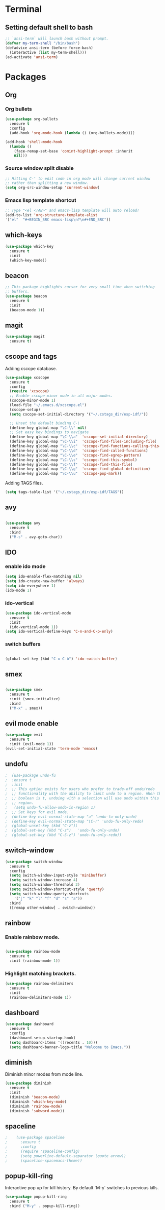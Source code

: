 * Terminal

** Setting default shell to bash

   #+BEGIN_SRC emacs-lisp
  ;; `ansi-term` will launch bash without prompt.
  (defvar my-term-shell "/bin/bash")
  (defadvice ansi-term (before force-bash)
    (interactive (list my-term-shell)))
  (ad-activate 'ansi-term)
   #+END_SRC


* Packages


** Org

*** Org bullets

    #+BEGIN_SRC emacs-lisp
  (use-package org-bullets
    :ensure t
    :config
    (add-hook 'org-mode-hook (lambda () (org-bullets-mode))))

  (add-hook 'shell-mode-hook
    (lambda ()
      (face-remap-set-base 'comint-highlight-prompt :inherit
      nil)))
    #+END_SRC

*** Source window split disable
    #+BEGIN_SRC emacs-lisp
      ;; Hitting C-' to edit code in org mode will change current window
      ;; rather than splitting a new window.
      (setq org-src-window-setup 'current-window)

    #+END_SRC

*** Emacs lisp template shortcut
    #+BEGIN_SRC emacs-lisp
  ;; Type "<el <TAB>" and emacs-lisp template will auto reload!
  (add-to-list 'org-structure-template-alist
  '("el"  "#+BEGIN_SRC emacs-lisp\n?\n#+END_SRC"))
    #+END_SRC

** which-keys

   #+BEGIN_SRC emacs-lisp
  (use-package which-key
    :ensure t
    :init
    (which-key-mode))
   #+END_SRC

** beacon

   #+BEGIN_SRC emacs-lisp
;; This package highlights cursor for very small time when switching
;; buffers.
(use-package beacon
  :ensure t
  :init
  (beacon-mode 1))
   #+END_SRC

** magit
#+BEGIN_SRC emacs-lisp
  (use-package magit
	:ensure t)
#+END_SRC
** cscope and tags

   Adding cscope database.
   #+BEGIN_SRC emacs-lisp
	 (use-package xcscope
	   :ensure t
	   :config
	   (require 'xcscope)
	   ;; Enable cscope minor mode in all major modes.
	   (cscope-minor-mode 1)
	   (load-file "~/.emacs.d/xcscope.el")
	   (cscope-setup)
	   (setq cscope-set-initial-directory '("~/.cstags_dir/esp-idf/"))

	   ;; Unset the default binding C-\
	   (define-key global-map "\C-\\" nil)
	   ;; Set easy key bindings to navigate
	   (define-key global-map "\C-\\a"  'cscope-set-initial-directory)
	   (define-key global-map "\C-\\i"  'cscope-find-files-including-file)
	   (define-key global-map "\C-\\c"  'cscope-find-functions-calling-this-function)
	   (define-key global-map "\C-\\d"  'cscope-find-called-functions)
	   (define-key global-map "\C-\\e"  'cscope-find-egrep-pattern)
	   (define-key global-map "\C-\\s"  'cscope-find-this-symbol)
	   (define-key global-map "\C-\\f"  'cscope-find-this-file)
	   (define-key global-map "\C-\\g"  'cscope-find-global-definition)
	   (define-key global-map "\C-\\u"  'cscope-pop-mark))
   #+END_SRC


   Adding TAGS files.
   #+BEGIN_SRC emacs-lisp
     (setq tags-table-list '("~/.cstags_dir/esp-idf/TAGS"))
   #+END_SRC
** avy

   #+BEGIN_SRC emacs-lisp

  (use-package avy
    :ensure t
    :bind
    ("M-s" . avy-goto-char))

   #+END_SRC

** IDO


*** enable ido mode

    #+BEGIN_SRC emacs-lisp
  (setq ido-enable-flex-matching nil)
  (setq ido-create-new-buffer 'always)
  (setq ido-everywhere 1)
  (ido-mode 1)
    #+END_SRC

*** ido-vertical

    #+BEGIN_SRC emacs-lisp
  (use-package ido-vertical-mode
    :ensure t
    :init
    (ido-vertical-mode 1))
  (setq ido-vertical-define-keys 'C-n-and-C-p-only)
    #+END_SRC

*** switch buffers
    #+BEGIN_SRC emacs-lisp

  (global-set-key (kbd "C-x C-b") 'ido-switch-buffer)

    #+END_SRC

** smex

   #+BEGIN_SRC emacs-lisp

  (use-package smex
    :ensure t
    :init (smex-initialize)
    :bind
    ("M-x" . smex))

   #+END_SRC

** evil mode enable
   #+BEGIN_SRC emacs-lisp
     (use-package evil
       :ensure t
       :init (evil-mode 1))
     (evil-set-initial-state 'term-mode 'emacs)
   #+END_SRC
** undofu
#+BEGIN_SRC emacs-lisp
;  (use-package undo-fu
;  :ensure t
;  :init
;  ;; This option exists for users who prefer to trade-off undo/redo
;  ;; functionality with the ability to limit undo to a region. When this
;  ;; boolean is t, undoing with a selection will use undo within this
;  ;; region.
;   (setq undo-fu-allow-undo-in-region 1)
;  ;; Set keys for evil mode.
;  (define-key evil-normal-state-map "u" 'undo-fu-only-undo)
;  (define-key evil-normal-state-map "\C-r" 'undo-fu-only-redo)
;  (global-unset-key (kbd "C-z"))
;  (global-set-key (kbd "C-z")   'undo-fu-only-undo)
;  (global-set-key (kbd "C-S-z") 'undo-fu-only-redo))
#+END_SRC
** switch-window
   #+BEGIN_SRC emacs-lisp
  (use-package switch-window
    :ensure t
    :config
    (setq switch-window-input-style 'minibuffer)
    (setq switch-window-increase 4)
    (setq switch-window-threshold 2)
    (setq switch-window-shortcut-style 'qwerty)
    (setq switch-window-qwerty-shortcuts
      '("j" "k" "l" "f" "d" "s" "a"))
    :bind
    ([remap other-window] . switch-window))
   #+END_SRC

** rainbow

*** Enable rainbow mode.
    #+BEGIN_SRC emacs-lisp

  (use-package rainbow-mode
    :ensure t
    :init (rainbow-mode 1))

    #+END_SRC
*** Highlight matching brackets.
    #+BEGIN_SRC emacs-lisp
  (use-package rainbow-delimiters
    :ensure t
    :init
    (rainbow-delimiters-mode 1))
    #+END_SRC

** dashboard
   #+BEGIN_SRC emacs-lisp
    (use-package dashboard
      :ensure t
      :config
      (dashboard-setup-startup-hook)
      (setq dashboard-items '((recents . 10)))
      (setq dashboard-banner-logo-title "Welcome to Emacs."))
   #+END_SRC

** diminish
   Diminish minor modes from mode line.
   #+BEGIN_SRC emacs-lisp
  (use-package diminish
    :ensure t
    :init
    (diminish 'beacon-mode)
    (diminish 'which-key-mode)
    (diminish 'rainbow-mode)
    (diminish 'subword-mode))
   #+END_SRC
** spaceline
   #+BEGIN_SRC emacs-lisp
;    (use-package spaceline
;      :ensure t
;      :config
;      (require 'spaceline-config)
;      (setq powerline-default-separator (quote arrow))
;      (spaceline-spacemacs-theme))
   #+END_SRC
** popup-kill-ring
   Interactive pop up for kill history. By default `M-y' switches to previous kills.
   #+BEGIN_SRC emacs-lisp
  (use-package popup-kill-ring
    :ensure t
    :bind ("M-y" . popup-kill-ring))
   #+END_SRC
** company

   Set company for global mode, i.e., to work in all modes.
   #+BEGIN_SRC emacs-lisp
     (use-package company
       :ensure t
       :init
       (add-hook 'after-init-hook 'global-company-mode)
       :config
   #+END_SRC

   Set delay and minimum length to start suggestions.
   #+BEGIN_SRC emacs-lisp
       (setq company-idle-delay 1)
       (setq company-minimum-prefix-length 1))
   #+END_SRC

   By default M-n and M-p are mapped to navigate in the list. Change
   M-n and M-p to C-n and C-p.
   #+BEGIN_SRC emacs-lisp
     (with-eval-after-load 'company
       (define-key company-active-map (kbd "M-n") nil)
       (define-key company-active-map (kbd "M-p") nil)
       (define-key company-active-map (kbd "C-n") #'company-select-next)
       (define-key company-active-map (kbd "C-p") #'company-select-previous))
   #+END_SRC


* Minor Settings

** Hide toolbar, menubar and scrollbar.
   #+BEGIN_SRC emacs-lisp
(tool-bar-mode -1)
(menu-bar-mode -1)
(scroll-bar-mode -1)
   #+END_SRC
** Do not show welcome screen on startup.
   #+BEGIN_SRC emacs-lisp
(setq inhibit-startup-screen t)
   #+END_SRC
** Define alias for yes or no.
   #+BEGIN_SRC emacs-lsip
    (defalias 'yes-or-no-p 'y-or-n-p)
   #+END_SRC
** Scroll line by line when reached end of screen.
   #+BEGIN_SRC emacs-lisp
    (setq scroll-conservatively 100)
   #+END_SRC

** When using GUI version, convert symbol text into symbols.
   #+BEGIN_SRC emacs-lisp
    (when window-system (global-prettify-symbols-mode t))
   #+END_SRC

** Do not create backup and autosave files.
   #+BEGIN_SRC emacs-lisp
    (setq make-backup-files nil)
    (setq auto-save-default nil)
   #+END_SRC

** Not listed.


   Current file name will be displayed in title bar.
    #+BEGIN_SRC emacs-lisp
	(setq frame-title-format
	(list (format "%s %%S: %%j " (system-name))
	'(buffer-file-name "%f" (dired-directory dired-directory "%b"))))
    #+END_SRC

	Show file name below mode line.
    #+BEGIN_SRC emacs-lisp
	(defun show-file-name ()
	"Show the full path file name in the minibuffer."
	(interactive)
	(message (buffer-file-name)))

	(global-set-key (kbd "C-c f") 'show-file-name) ; Or any other key you want
    #+END_SRC

   Ignore Bell.
   #+BEGIN_SRC emacs-lisp
    (setq ring-bell-function 'ignore)
   #+END_SRC

   Treat _ as a part of word
   #+BEGIN_SRC emacs-lisp
   (modify-syntax-entry ?_ "w")
   #+END_SRC

   List recently opened files in emacs.
   #+BEGIN_SRC emacs-lisp
     (require 'recentf)
     (recentf-mode 1)
     (setq recentf-max-menu-items 25)

     ;; Bind to `C-x C-r'.
     (global-set-key "\C-x\ \C-r" 'recentf-open-files)
   #+END_SRC

   Set relative line numbers in all modes.
   #+BEGIN_SRC emacs-lisp
   (require 'display-line-numbers)
   (global-display-line-numbers-mode)
   (setq display-line-numbers-type 'relative)
   #+END_SRC

   Indent file with 4 spaces.
   #+BEGIN_SRC emacs-lisp
     ;; (setq tab-stop-list (number-sequence 4 200 4))

     (defun my-generate-tab-stops (&optional width max)
       "Return a sequence suitable for `tab-stop-list'."
       (let* ((max-column (or max 200))
              (tab-width (or width tab-width))
              (count (/ max-column tab-width)))
         (number-sequence tab-width (* tab-width count) tab-width)))

     (setq tab-width 4)
     (setq tab-stop-list (my-generate-tab-stops))
   #+END_SRC

   Show time in mode line
   #+BEGIN_SRC emacs-lisp
   (setq display-time-24hr-format t)
   (display-time-mode 1)
   #+END_SRC

   Scroll one line up and down by M-n and M-p.
   #+BEGIN_SRC emacs-lisp
   (global-set-key (kbd "M-n") (kbd "C-u 1 C-v"))
   (global-set-key (kbd "M-p") (kbd "C-u 1 M-v"))
   #+END_SRC

   Keep the cursor on same position on screen (i.e., move in file)
   while screen is moved up/down through M-n and M-p. By default
   cursor will remain at same position in file hence will move when
   moving screen up/down.
   #+BEGIN_SRC emacs-lisp
   ;; (setq scroll-preserve-screen-position 1)
   #+END_SRC

   Show line and column number on bottom bar.
   #+BEGIN_SRC emacs-lisp
   (line-number-mode 1)
   (column-number-mode 1)
   #+END_SRC

   Set font details: Background, Foreground, Font, Size.
   #+BEGIN_SRC emacs-lisp
   (set-face-attribute 'default nil :background "black"
   :foreground "grey" :font "Noto Mono 12")
   #+END_SRC

   Set transparency when focused and unfocused.
   #+BEGIN_SRC emacs-lisp
   (set-frame-parameter (selected-frame) 'alpha '(87 80))
   (add-to-list 'default-frame-alist '(alpha 87 80))
   #+END_SRC

   Kill word (like ciw/diw in Vi)
   #+BEGIN_SRC emacs-lisp
  (defun kill-whole-word()
    (interactive)
    (backward-word)
    (kill-word 1))
  (global-set-key (kbd "C-c w k") 'kill-whole-word)
   #+END_SRC

   Copy line (like yy in vim)
   #+BEGIN_SRC emacs-lisp
     (defun copy-whole-line()
       (interactive)
       (save-excursion
    (kill-new
     (buffer-substring
      (point-at-bol)
      (point-at-eol)))))
     (global-set-key (kbd "C-c w l") 'copy-whole-line)
   #+END_SRC


* Buffers

** Enable ibuffer
   #+BEGIN_SRC emacs-lisp
(global-set-key (kbd "C-x b") 'ibuffer)
   #+END_SRC

** Kill current buffer
   #+BEGIN_SRC emacs-lisp
     (defun kill-curr-buffer()
       (interactive)
       (kill-buffer (current-buffer)))
     (global-set-key (kbd "C-x k") 'kill-curr-buffer)
   #+END_SRC

** Kill all buffers
   #+BEGIN_SRC emacs-lisp
  (defun kill-all-buffers()
    (interactive)
    (mapc 'kill-buffer (buffer-list)))
  (global-set-key (kbd "C-c k a") 'kill-all-buffers)
   #+END_SRC


* Config edit/reload

** Edit

   #+BEGIN_SRC emacs-lisp

  (defun config-visit()
    (interactive)
    (find-file "~/.emacs.d/config.org"))
    (global-set-key (kbd "C-c e") 'config-visit)

   #+END_SRC

** Reload config.org

   #+BEGIN_SRC emacs-lisp

  (defun config-reload()
    (interactive)
    (org-babel-load-file (expand-file-name "~/.emacs.d/config.org")))
  (global-set-key (kbd "C-c r") 'config-reload)

   #+END_SRC


* Window splitting function

  #+BEGIN_SRC emacs-lisp

  (defun split-and-follow-horizontally()
    (interactive)
    (split-window-below)
    (balance-windows)
    (other-window 1))
    (global-set-key (kbd "C-x 2") 'split-and-follow-horizontally)

  (defun split-and-follow-vertically()
    (interactive)
    (split-window-right)
    (balance-windows)
    (other-window 1))
    (global-set-key (kbd "C-x 3") 'split-and-follow-vertically)

  #+END_SRC

